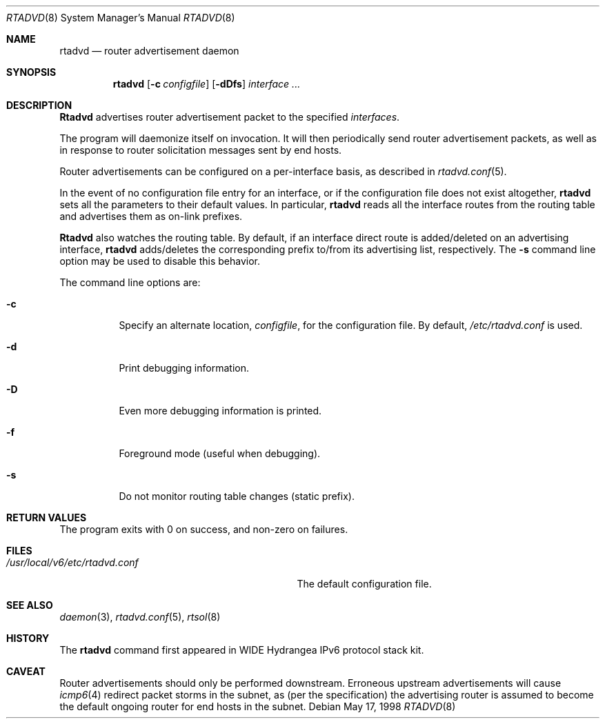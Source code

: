 .\"	$OpenBSD: rtadvd.8,v 1.3 2000/01/05 19:53:12 angelos Exp $
.\" 
.\" Copyright (C) 1995, 1996, 1997, and 1998 WIDE Project.
.\" All rights reserved.
.\" 
.\" Redistribution and use in source and binary forms, with or without
.\" modification, are permitted provided that the following conditions
.\" are met:
.\" 1. Redistributions of source code must retain the above copyright
.\"    notice, this list of conditions and the following disclaimer.
.\" 2. Redistributions in binary form must reproduce the above copyright
.\"    notice, this list of conditions and the following disclaimer in the
.\"    documentation and/or other materials provided with the distribution.
.\" 3. Neither the name of the project nor the names of its contributors
.\"    may be used to endorse or promote products derived from this software
.\"    without specific prior written permission.
.\" 
.\" THIS SOFTWARE IS PROVIDED BY THE PROJECT AND CONTRIBUTORS ``AS IS'' AND
.\" ANY EXPRESS OR IMPLIED WARRANTIES, INCLUDING, BUT NOT LIMITED TO, THE
.\" IMPLIED WARRANTIES OF MERCHANTABILITY AND FITNESS FOR A PARTICULAR PURPOSE
.\" ARE DISCLAIMED.  IN NO EVENT SHALL THE PROJECT OR CONTRIBUTORS BE LIABLE
.\" FOR ANY DIRECT, INDIRECT, INCIDENTAL, SPECIAL, EXEMPLARY, OR CONSEQUENTIAL
.\" DAMAGES (INCLUDING, BUT NOT LIMITED TO, PROCUREMENT OF SUBSTITUTE GOODS
.\" OR SERVICES; LOSS OF USE, DATA, OR PROFITS; OR BUSINESS INTERRUPTION)
.\" HOWEVER CAUSED AND ON ANY THEORY OF LIABILITY, WHETHER IN CONTRACT, STRICT
.\" LIABILITY, OR TORT (INCLUDING NEGLIGENCE OR OTHERWISE) ARISING IN ANY WAY
.\" OUT OF THE USE OF THIS SOFTWARE, EVEN IF ADVISED OF THE POSSIBILITY OF
.\" SUCH DAMAGE.
.\"
.\"	KAME Id: rtadvd.8,v 1.1.1.1 1999/08/08 23:31:42 itojun Exp
.\"
.Dd May 17, 1998
.Dt RTADVD 8
.Os
.Sh NAME
.Nm rtadvd
.Nd router advertisement daemon
.Sh SYNOPSIS
.Nm
.Op Fl c Ar configfile
.Op Fl dDfs
.Ar interface ...
.Sh DESCRIPTION
.Nm Rtadvd
advertises router advertisement packet to the specified
.Ar interfaces .
.Pp
The program will daemonize itself on invocation.
It will then periodically send router advertisement packets, as well
as in response to router solicitation messages sent by end hosts.
.Pp
Router advertisements can be configured on a per-interface basis, as
described in
.Xr rtadvd.conf 5 .
.Pp
In the event of no configuration file entry for an interface,
or if the configuration file does not exist altogether,
.Nm
sets all the parameters to their default values.
In particular,
.Nm
reads all the interface routes from the routing table and advertises
them as on-link prefixes.
.Pp
.Nm Rtadvd
also watches the routing table.
By default, if an interface direct route is
added/deleted on an advertising interface,
.Nm
adds/deletes the corresponding prefix to/from its advertising list,
respectively.
The
.Ic Fl s
command line option may be used to disable this behavior.
.Pp
The command line options are:
.Bl -tag -width indent
.\"
.It Fl c
Specify an alternate location,
.Ar configfile ,
for the configuration file.
By default,
.Pa /etc/rtadvd.conf
is used.
.It Fl d
Print debugging information.
.It Fl D
Even more debugging information is printed.
.It Fl f
Foreground mode (useful when debugging).
.It Fl s
Do not monitor routing table changes (static prefix).
.El
.Sh RETURN VALUES
The program exits with 0 on success, and non-zero on failures.
.Sh FILES
.Bl -tag -width /usr/local/v6/etc/rtadvd.conf -compact
.It Pa /usr/local/v6/etc/rtadvd.conf
The default configuration file.
.El
.Sh SEE ALSO
.Xr daemon 3 ,
.Xr rtadvd.conf 5 ,
.Xr rtsol 8
.Sh HISTORY
The
.Nm
command first appeared in WIDE Hydrangea IPv6 protocol stack kit.
.Sh CAVEAT
Router advertisements should only be performed downstream. Erroneous
upstream advertisements will cause
.Xr icmp6 4
redirect packet storms in the subnet, as (per the specification) the
advertising router is assumed to become the default ongoing router for
end hosts in the subnet.
